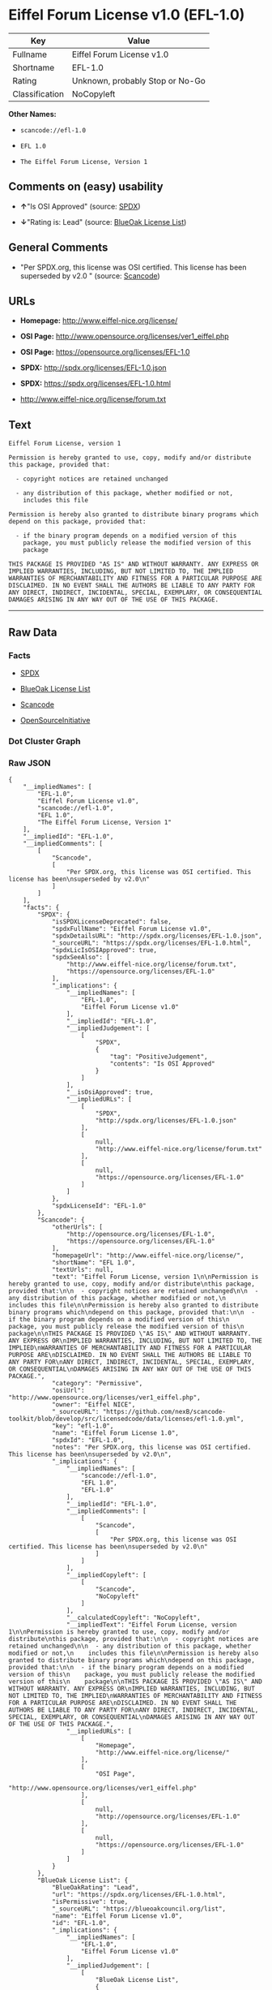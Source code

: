 * Eiffel Forum License v1.0 (EFL-1.0)

| Key              | Value                             |
|------------------+-----------------------------------|
| Fullname         | Eiffel Forum License v1.0         |
| Shortname        | EFL-1.0                           |
| Rating           | Unknown, probably Stop or No-Go   |
| Classification   | NoCopyleft                        |

*Other Names:*

- =scancode://efl-1.0=

- =EFL 1.0=

- =The Eiffel Forum License, Version 1=

** Comments on (easy) usability

- *↑*"Is OSI Approved" (source:
  [[https://spdx.org/licenses/EFL-1.0.html][SPDX]])

- *↓*"Rating is: Lead" (source:
  [[https://blueoakcouncil.org/list][BlueOak License List]])

** General Comments

- "Per SPDX.org, this license was OSI certified. This license has been
  superseded by v2.0 " (source:
  [[https://github.com/nexB/scancode-toolkit/blob/develop/src/licensedcode/data/licenses/efl-1.0.yml][Scancode]])

** URLs

- *Homepage:* http://www.eiffel-nice.org/license/

- *OSI Page:* http://www.opensource.org/licenses/ver1_eiffel.php

- *OSI Page:* https://opensource.org/licenses/EFL-1.0

- *SPDX:* http://spdx.org/licenses/EFL-1.0.json

- *SPDX:* https://spdx.org/licenses/EFL-1.0.html

- http://www.eiffel-nice.org/license/forum.txt

** Text

#+BEGIN_EXAMPLE
  Eiffel Forum License, version 1

  Permission is hereby granted to use, copy, modify and/or distribute
  this package, provided that:

    - copyright notices are retained unchanged

    - any distribution of this package, whether modified or not,
      includes this file

  Permission is hereby also granted to distribute binary programs which
  depend on this package, provided that:

    - if the binary program depends on a modified version of this
      package, you must publicly release the modified version of this
      package

  THIS PACKAGE IS PROVIDED "AS IS" AND WITHOUT WARRANTY. ANY EXPRESS OR
  IMPLIED WARRANTIES, INCLUDING, BUT NOT LIMITED TO, THE IMPLIED
  WARRANTIES OF MERCHANTABILITY AND FITNESS FOR A PARTICULAR PURPOSE ARE
  DISCLAIMED. IN NO EVENT SHALL THE AUTHORS BE LIABLE TO ANY PARTY FOR
  ANY DIRECT, INDIRECT, INCIDENTAL, SPECIAL, EXEMPLARY, OR CONSEQUENTIAL
  DAMAGES ARISING IN ANY WAY OUT OF THE USE OF THIS PACKAGE.
#+END_EXAMPLE

--------------

** Raw Data

*** Facts

- [[https://spdx.org/licenses/EFL-1.0.html][SPDX]]

- [[https://blueoakcouncil.org/list][BlueOak License List]]

- [[https://github.com/nexB/scancode-toolkit/blob/develop/src/licensedcode/data/licenses/efl-1.0.yml][Scancode]]

- [[https://opensource.org/licenses/][OpenSourceInitiative]]

*** Dot Cluster Graph

[[../dot/EFL-1.0.svg]]

*** Raw JSON

#+BEGIN_EXAMPLE
  {
      "__impliedNames": [
          "EFL-1.0",
          "Eiffel Forum License v1.0",
          "scancode://efl-1.0",
          "EFL 1.0",
          "The Eiffel Forum License, Version 1"
      ],
      "__impliedId": "EFL-1.0",
      "__impliedComments": [
          [
              "Scancode",
              [
                  "Per SPDX.org, this license was OSI certified. This license has been\nsuperseded by v2.0\n"
              ]
          ]
      ],
      "facts": {
          "SPDX": {
              "isSPDXLicenseDeprecated": false,
              "spdxFullName": "Eiffel Forum License v1.0",
              "spdxDetailsURL": "http://spdx.org/licenses/EFL-1.0.json",
              "_sourceURL": "https://spdx.org/licenses/EFL-1.0.html",
              "spdxLicIsOSIApproved": true,
              "spdxSeeAlso": [
                  "http://www.eiffel-nice.org/license/forum.txt",
                  "https://opensource.org/licenses/EFL-1.0"
              ],
              "_implications": {
                  "__impliedNames": [
                      "EFL-1.0",
                      "Eiffel Forum License v1.0"
                  ],
                  "__impliedId": "EFL-1.0",
                  "__impliedJudgement": [
                      [
                          "SPDX",
                          {
                              "tag": "PositiveJudgement",
                              "contents": "Is OSI Approved"
                          }
                      ]
                  ],
                  "__isOsiApproved": true,
                  "__impliedURLs": [
                      [
                          "SPDX",
                          "http://spdx.org/licenses/EFL-1.0.json"
                      ],
                      [
                          null,
                          "http://www.eiffel-nice.org/license/forum.txt"
                      ],
                      [
                          null,
                          "https://opensource.org/licenses/EFL-1.0"
                      ]
                  ]
              },
              "spdxLicenseId": "EFL-1.0"
          },
          "Scancode": {
              "otherUrls": [
                  "http://opensource.org/licenses/EFL-1.0",
                  "https://opensource.org/licenses/EFL-1.0"
              ],
              "homepageUrl": "http://www.eiffel-nice.org/license/",
              "shortName": "EFL 1.0",
              "textUrls": null,
              "text": "Eiffel Forum License, version 1\n\nPermission is hereby granted to use, copy, modify and/or distribute\nthis package, provided that:\n\n  - copyright notices are retained unchanged\n\n  - any distribution of this package, whether modified or not,\n    includes this file\n\nPermission is hereby also granted to distribute binary programs which\ndepend on this package, provided that:\n\n  - if the binary program depends on a modified version of this\n    package, you must publicly release the modified version of this\n    package\n\nTHIS PACKAGE IS PROVIDED \"AS IS\" AND WITHOUT WARRANTY. ANY EXPRESS OR\nIMPLIED WARRANTIES, INCLUDING, BUT NOT LIMITED TO, THE IMPLIED\nWARRANTIES OF MERCHANTABILITY AND FITNESS FOR A PARTICULAR PURPOSE ARE\nDISCLAIMED. IN NO EVENT SHALL THE AUTHORS BE LIABLE TO ANY PARTY FOR\nANY DIRECT, INDIRECT, INCIDENTAL, SPECIAL, EXEMPLARY, OR CONSEQUENTIAL\nDAMAGES ARISING IN ANY WAY OUT OF THE USE OF THIS PACKAGE.",
              "category": "Permissive",
              "osiUrl": "http://www.opensource.org/licenses/ver1_eiffel.php",
              "owner": "Eiffel NICE",
              "_sourceURL": "https://github.com/nexB/scancode-toolkit/blob/develop/src/licensedcode/data/licenses/efl-1.0.yml",
              "key": "efl-1.0",
              "name": "Eiffel Forum License 1.0",
              "spdxId": "EFL-1.0",
              "notes": "Per SPDX.org, this license was OSI certified. This license has been\nsuperseded by v2.0\n",
              "_implications": {
                  "__impliedNames": [
                      "scancode://efl-1.0",
                      "EFL 1.0",
                      "EFL-1.0"
                  ],
                  "__impliedId": "EFL-1.0",
                  "__impliedComments": [
                      [
                          "Scancode",
                          [
                              "Per SPDX.org, this license was OSI certified. This license has been\nsuperseded by v2.0\n"
                          ]
                      ]
                  ],
                  "__impliedCopyleft": [
                      [
                          "Scancode",
                          "NoCopyleft"
                      ]
                  ],
                  "__calculatedCopyleft": "NoCopyleft",
                  "__impliedText": "Eiffel Forum License, version 1\n\nPermission is hereby granted to use, copy, modify and/or distribute\nthis package, provided that:\n\n  - copyright notices are retained unchanged\n\n  - any distribution of this package, whether modified or not,\n    includes this file\n\nPermission is hereby also granted to distribute binary programs which\ndepend on this package, provided that:\n\n  - if the binary program depends on a modified version of this\n    package, you must publicly release the modified version of this\n    package\n\nTHIS PACKAGE IS PROVIDED \"AS IS\" AND WITHOUT WARRANTY. ANY EXPRESS OR\nIMPLIED WARRANTIES, INCLUDING, BUT NOT LIMITED TO, THE IMPLIED\nWARRANTIES OF MERCHANTABILITY AND FITNESS FOR A PARTICULAR PURPOSE ARE\nDISCLAIMED. IN NO EVENT SHALL THE AUTHORS BE LIABLE TO ANY PARTY FOR\nANY DIRECT, INDIRECT, INCIDENTAL, SPECIAL, EXEMPLARY, OR CONSEQUENTIAL\nDAMAGES ARISING IN ANY WAY OUT OF THE USE OF THIS PACKAGE.",
                  "__impliedURLs": [
                      [
                          "Homepage",
                          "http://www.eiffel-nice.org/license/"
                      ],
                      [
                          "OSI Page",
                          "http://www.opensource.org/licenses/ver1_eiffel.php"
                      ],
                      [
                          null,
                          "http://opensource.org/licenses/EFL-1.0"
                      ],
                      [
                          null,
                          "https://opensource.org/licenses/EFL-1.0"
                      ]
                  ]
              }
          },
          "BlueOak License List": {
              "BlueOakRating": "Lead",
              "url": "https://spdx.org/licenses/EFL-1.0.html",
              "isPermissive": true,
              "_sourceURL": "https://blueoakcouncil.org/list",
              "name": "Eiffel Forum License v1.0",
              "id": "EFL-1.0",
              "_implications": {
                  "__impliedNames": [
                      "EFL-1.0",
                      "Eiffel Forum License v1.0"
                  ],
                  "__impliedJudgement": [
                      [
                          "BlueOak License List",
                          {
                              "tag": "NegativeJudgement",
                              "contents": "Rating is: Lead"
                          }
                      ]
                  ],
                  "__impliedCopyleft": [
                      [
                          "BlueOak License List",
                          "NoCopyleft"
                      ]
                  ],
                  "__calculatedCopyleft": "NoCopyleft",
                  "__impliedURLs": [
                      [
                          "SPDX",
                          "https://spdx.org/licenses/EFL-1.0.html"
                      ]
                  ]
              }
          },
          "OpenSourceInitiative": {
              "text": [
                  {
                      "url": "https://opensource.org/licenses/EFL-1.0",
                      "title": "HTML",
                      "media_type": "text/html"
                  }
              ],
              "identifiers": [
                  {
                      "identifier": "EFL-1.0",
                      "scheme": "DEP5"
                  },
                  {
                      "identifier": "EFL-1.0",
                      "scheme": "SPDX"
                  }
              ],
              "superseded_by": "EFL-2.0",
              "_sourceURL": "https://opensource.org/licenses/",
              "name": "The Eiffel Forum License, Version 1",
              "other_names": [],
              "keywords": [
                  "osi-approved",
                  "discouraged",
                  "obsolete"
              ],
              "id": "EFL-1.0",
              "links": [
                  {
                      "note": "OSI Page",
                      "url": "https://opensource.org/licenses/EFL-1.0"
                  }
              ],
              "_implications": {
                  "__impliedNames": [
                      "EFL-1.0",
                      "The Eiffel Forum License, Version 1",
                      "EFL-1.0",
                      "EFL-1.0"
                  ],
                  "__impliedURLs": [
                      [
                          "OSI Page",
                          "https://opensource.org/licenses/EFL-1.0"
                      ]
                  ]
              }
          }
      },
      "__impliedJudgement": [
          [
              "BlueOak License List",
              {
                  "tag": "NegativeJudgement",
                  "contents": "Rating is: Lead"
              }
          ],
          [
              "SPDX",
              {
                  "tag": "PositiveJudgement",
                  "contents": "Is OSI Approved"
              }
          ]
      ],
      "__impliedCopyleft": [
          [
              "BlueOak License List",
              "NoCopyleft"
          ],
          [
              "Scancode",
              "NoCopyleft"
          ]
      ],
      "__calculatedCopyleft": "NoCopyleft",
      "__isOsiApproved": true,
      "__impliedText": "Eiffel Forum License, version 1\n\nPermission is hereby granted to use, copy, modify and/or distribute\nthis package, provided that:\n\n  - copyright notices are retained unchanged\n\n  - any distribution of this package, whether modified or not,\n    includes this file\n\nPermission is hereby also granted to distribute binary programs which\ndepend on this package, provided that:\n\n  - if the binary program depends on a modified version of this\n    package, you must publicly release the modified version of this\n    package\n\nTHIS PACKAGE IS PROVIDED \"AS IS\" AND WITHOUT WARRANTY. ANY EXPRESS OR\nIMPLIED WARRANTIES, INCLUDING, BUT NOT LIMITED TO, THE IMPLIED\nWARRANTIES OF MERCHANTABILITY AND FITNESS FOR A PARTICULAR PURPOSE ARE\nDISCLAIMED. IN NO EVENT SHALL THE AUTHORS BE LIABLE TO ANY PARTY FOR\nANY DIRECT, INDIRECT, INCIDENTAL, SPECIAL, EXEMPLARY, OR CONSEQUENTIAL\nDAMAGES ARISING IN ANY WAY OUT OF THE USE OF THIS PACKAGE.",
      "__impliedURLs": [
          [
              "SPDX",
              "http://spdx.org/licenses/EFL-1.0.json"
          ],
          [
              null,
              "http://www.eiffel-nice.org/license/forum.txt"
          ],
          [
              null,
              "https://opensource.org/licenses/EFL-1.0"
          ],
          [
              "SPDX",
              "https://spdx.org/licenses/EFL-1.0.html"
          ],
          [
              "Homepage",
              "http://www.eiffel-nice.org/license/"
          ],
          [
              "OSI Page",
              "http://www.opensource.org/licenses/ver1_eiffel.php"
          ],
          [
              null,
              "http://opensource.org/licenses/EFL-1.0"
          ],
          [
              "OSI Page",
              "https://opensource.org/licenses/EFL-1.0"
          ]
      ]
  }
#+END_EXAMPLE